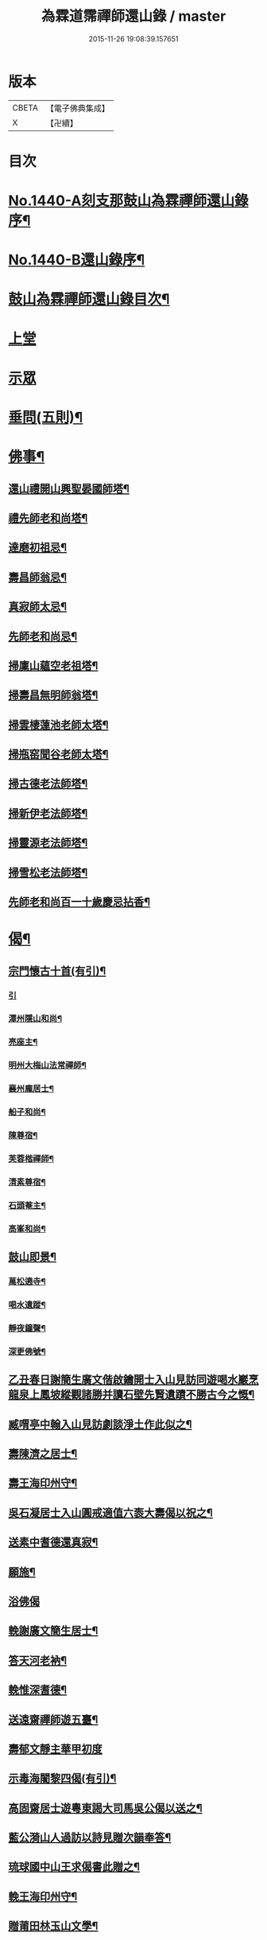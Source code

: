 #+TITLE: 為霖道霈禪師還山錄 / master
#+DATE: 2015-11-26 19:08:39.157651
* 版本
 |     CBETA|【電子佛典集成】|
 |         X|【卍續】    |

* 目次
* [[file:KR6q0370_001.txt::001-0644b1][No.1440-A刻支那鼓山為霖禪師還山錄序¶]]
* [[file:KR6q0370_001.txt::0644c8][No.1440-B還山錄序¶]]
* [[file:KR6q0370_001.txt::0645b7][鼓山為霖禪師還山錄目次¶]]
* [[file:KR6q0370_001.txt::0645c3][上堂]]
* [[file:KR6q0370_002.txt::002-0652c6][示眾]]
* [[file:KR6q0370_002.txt::0659b14][垂問(五則)¶]]
* [[file:KR6q0370_003.txt::003-0659c4][佛事¶]]
** [[file:KR6q0370_003.txt::003-0659c5][還山禮開山興聖晏國師塔¶]]
** [[file:KR6q0370_003.txt::003-0659c8][禮先師老和尚塔¶]]
** [[file:KR6q0370_003.txt::003-0659c11][達磨初祖忌¶]]
** [[file:KR6q0370_003.txt::003-0659c14][壽昌師翁忌¶]]
** [[file:KR6q0370_003.txt::003-0659c18][真寂師太忌¶]]
** [[file:KR6q0370_003.txt::003-0659c21][先師老和尚忌¶]]
** [[file:KR6q0370_003.txt::003-0659c24][掃廩山蘊空老祖塔¶]]
** [[file:KR6q0370_003.txt::0660a3][掃壽昌無明師翁塔¶]]
** [[file:KR6q0370_003.txt::0660a6][掃雲棲蓮池老師太塔¶]]
** [[file:KR6q0370_003.txt::0660a11][掃瓶窑聞谷老師太塔¶]]
** [[file:KR6q0370_003.txt::0660a16][掃古德老法師塔¶]]
** [[file:KR6q0370_003.txt::0660a21][掃新伊老法師塔¶]]
** [[file:KR6q0370_003.txt::0660b2][掃靈源老法師塔¶]]
** [[file:KR6q0370_003.txt::0660b7][掃雪松老法師塔¶]]
** [[file:KR6q0370_003.txt::0660b12][先師老和尚百一十歲慶忌拈香¶]]
* [[file:KR6q0370_003.txt::0660b17][偈¶]]
** [[file:KR6q0370_003.txt::0660b18][宗門懷古十首(有引)¶]]
*** [[file:KR6q0370_003.txt::0660b18][引]]
*** [[file:KR6q0370_003.txt::0660b21][潭州隱山和尚¶]]
*** [[file:KR6q0370_003.txt::0660b24][亮座主¶]]
*** [[file:KR6q0370_003.txt::0660c3][明州大梅山法常禪師¶]]
*** [[file:KR6q0370_003.txt::0660c6][襄州龐居士¶]]
*** [[file:KR6q0370_003.txt::0660c9][船子和尚¶]]
*** [[file:KR6q0370_003.txt::0660c12][陳尊宿¶]]
*** [[file:KR6q0370_003.txt::0660c15][芙蓉楷禪師¶]]
*** [[file:KR6q0370_003.txt::0660c18][清素尊宿¶]]
*** [[file:KR6q0370_003.txt::0660c21][石頭菴主¶]]
*** [[file:KR6q0370_003.txt::0660c24][高峯和尚¶]]
** [[file:KR6q0370_003.txt::0661a3][鼓山即景¶]]
*** [[file:KR6q0370_003.txt::0661a4][萬松遶寺¶]]
*** [[file:KR6q0370_003.txt::0661a7][喝水遺蹤¶]]
*** [[file:KR6q0370_003.txt::0661a10][靜夜鐘聲¶]]
*** [[file:KR6q0370_003.txt::0661a13][深更佛號¶]]
** [[file:KR6q0370_003.txt::0661a16][乙丑春日謝簡生廣文偕啟鑰開士入山見訪同遊喝水巖烹龍泉上鳳坡縱觀諸勝并讀石壁先賢遺蹟不勝古今之慨¶]]
** [[file:KR6q0370_003.txt::0661a20][臧喟亭中翰入山見訪劇談淨土作此似之¶]]
** [[file:KR6q0370_003.txt::0661b3][壽陳濟之居士¶]]
** [[file:KR6q0370_003.txt::0661b9][壽王海印州守¶]]
** [[file:KR6q0370_003.txt::0661b13][吳石凝居士入山圓戒適值六袠大壽偈以祝之¶]]
** [[file:KR6q0370_003.txt::0661b16][送素中耆德還真寂¶]]
** [[file:KR6q0370_003.txt::0661b21][願施¶]]
** [[file:KR6q0370_003.txt::0661b23][浴佛偈]]
** [[file:KR6q0370_003.txt::0661c5][輓謝廣文簡生居士¶]]
** [[file:KR6q0370_003.txt::0661c10][答天河老衲¶]]
** [[file:KR6q0370_003.txt::0661c15][輓惟深耆德¶]]
** [[file:KR6q0370_003.txt::0661c20][送遠齋禪師遊五臺¶]]
** [[file:KR6q0370_003.txt::0661c24][壽郁文靜主華甲初度]]
** [[file:KR6q0370_003.txt::0662a5][示毒海闍黎四偈(有引)¶]]
** [[file:KR6q0370_003.txt::0662a15][高固齋居士遊粵東謁大司馬吳公偈以送之¶]]
** [[file:KR6q0370_003.txt::0662a18][藍公漪山人過訪以詩見贈次韻奉答¶]]
** [[file:KR6q0370_003.txt::0662a21][琉球國中山王求偈書此贈之¶]]
** [[file:KR6q0370_003.txt::0662b2][輓王海印州守¶]]
** [[file:KR6q0370_003.txt::0662b7][贈莆田林玉山文學¶]]
** [[file:KR6q0370_003.txt::0662b10][為王明侯文學題南湖小影¶]]
** [[file:KR6q0370_003.txt::0662b13][贈日國玄光禪師¶]]
** [[file:KR6q0370_003.txt::0662b16][淨土¶]]
** [[file:KR6q0370_003.txt::0662b21][無垢佛¶]]
** [[file:KR6q0370_003.txt::0662b23][離垢佛¶]]
** [[file:KR6q0370_003.txt::0662b24][總偈]]
** [[file:KR6q0370_003.txt::0662c3][贈陳越山居士淨業¶]]
** [[file:KR6q0370_003.txt::0662c7][頌女子出定示濟汪禪人¶]]
* [[file:KR6q0370_003.txt::0662c11][贊¶]]
** [[file:KR6q0370_003.txt::0662c12][世尊出山像贊¶]]
** [[file:KR6q0370_003.txt::0662c18][阿彌陀佛接引贊(為龔岸齋居士題)¶]]
** [[file:KR6q0370_003.txt::0662c24][賓頭盧尊者贊¶]]
** [[file:KR6q0370_003.txt::0663a5][十八羅漢贊¶]]
** [[file:KR6q0370_003.txt::0663b4][六祖大鑑禪師贊¶]]
** [[file:KR6q0370_003.txt::0663b8][廬山遠公法師贊¶]]
** [[file:KR6q0370_003.txt::0663b11][清凉國師贊¶]]
** [[file:KR6q0370_003.txt::0663b16][棗栢李長者贊¶]]
** [[file:KR6q0370_003.txt::0663b21][陳越山居士贊¶]]
** [[file:KR6q0370_003.txt::0663b24][曾蓮居居士行樂贊¶]]
** [[file:KR6q0370_003.txt::0663c7][曾公霑居士行樂贊¶]]
** [[file:KR6q0370_003.txt::0663c14][曾公永居士行樂贊¶]]
** [[file:KR6q0370_003.txt::0663c24][普通年蓮社圖贊(有敘)¶]]
** [[file:KR6q0370_003.txt::0664a18][體如堅公道影贊¶]]
** [[file:KR6q0370_003.txt::0664a22][惟靜和尚贊¶]]
** [[file:KR6q0370_003.txt::0664b3][自贊¶]]
* [[file:KR6q0370_004.txt::004-0664b11][雜著(序)¶]]
** [[file:KR6q0370_004.txt::004-0664b12][重刻金剛經感應記序¶]]
** [[file:KR6q0370_004.txt::0664c11][刻大慧禪師書問序¶]]
** [[file:KR6q0370_004.txt::0665a10][重刻龍舒居士淨土文序¶]]
** [[file:KR6q0370_004.txt::0665b9][玄錫禪師語錄序¶]]
** [[file:KR6q0370_004.txt::0665c10][重鋟牛戒彚鈔序¶]]
** [[file:KR6q0370_004.txt::0666a10][獨菴獨語序¶]]
** [[file:KR6q0370_004.txt::0666b11][鼓山常住交頭簿序¶]]
** [[file:KR6q0370_004.txt::0666c8][壽風和尚序¶]]
** [[file:KR6q0370_004.txt::0667a4][四無穎公七十壽序¶]]
** [[file:KR6q0370_004.txt::0667a20][惟靜禪師遺語序¶]]
* [[file:KR6q0370_004.txt::0667c3][題䟦¶]]
** [[file:KR6q0370_004.txt::0667c4][雲棲壽昌博山鼓山諸祖同㡧題辭¶]]
** [[file:KR6q0370_004.txt::0668a2][䟦李長者十明論¶]]
** [[file:KR6q0370_004.txt::0668a22][䟦摹刻釋迦如來成道記¶]]
** [[file:KR6q0370_004.txt::0668b10][題高斯億所臨御馬賦¶]]
* [[file:KR6q0370_004.txt::0668b21][記¶]]
** [[file:KR6q0370_004.txt::0668b22][悲思堂記¶]]
** [[file:KR6q0370_004.txt::0669a23][柘浦覺林院警公泉記¶]]
** [[file:KR6q0370_004.txt::0669b9][靈石重修三塔記¶]]
** [[file:KR6q0370_004.txt::0669c9][重安舍利入塔記¶]]
** [[file:KR6q0370_004.txt::0669c24][鼓山諸祖道影記¶]]
** [[file:KR6q0370_004.txt::0670b4][重修古普同塔記¶]]
** [[file:KR6q0370_004.txt::0670c13][重興白雲廨院記¶]]
* [[file:KR6q0370_004.txt::0671b14][旅泊幻蹟¶]]
* [[file:KR6q0370_004.txt::0673c1][No.1440-C¶]]
* [[file:KR6q0370_004.txt::0673c9][No.1440-D刻支那福州鼓山為霖禪師還山錄後序¶]]
* 卷
** [[file:KR6q0370_001.txt][為霖道霈禪師還山錄 1]]
** [[file:KR6q0370_002.txt][為霖道霈禪師還山錄 2]]
** [[file:KR6q0370_003.txt][為霖道霈禪師還山錄 3]]
** [[file:KR6q0370_004.txt][為霖道霈禪師還山錄 4]]
